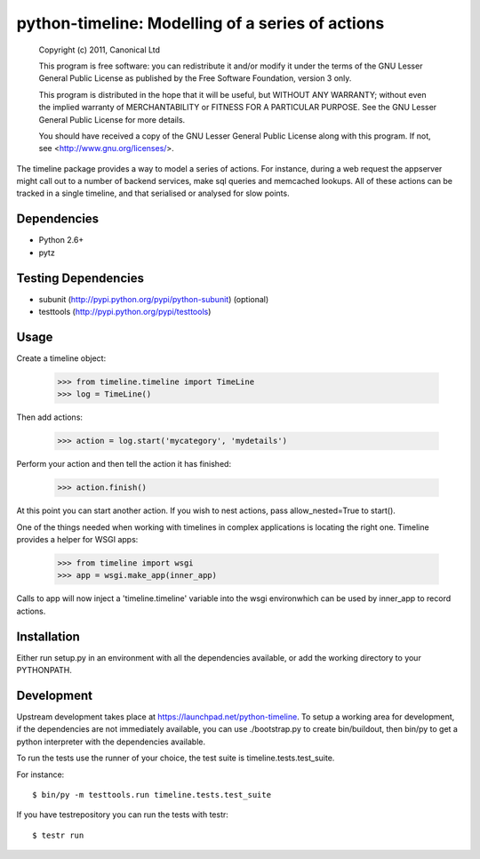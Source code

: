 *************************************************
python-timeline: Modelling of a series of actions
*************************************************

    Copyright (c) 2011, Canonical Ltd

    This program is free software: you can redistribute it and/or modify
    it under the terms of the GNU Lesser General Public License as published by
    the Free Software Foundation, version 3 only.

    This program is distributed in the hope that it will be useful,
    but WITHOUT ANY WARRANTY; without even the implied warranty of
    MERCHANTABILITY or FITNESS FOR A PARTICULAR PURPOSE.  See the
    GNU Lesser General Public License for more details.

    You should have received a copy of the GNU Lesser General Public License
    along with this program.  If not, see <http://www.gnu.org/licenses/>.

The timeline package provides a way to model a series of actions. For instance,
during a web request the appserver might call out to a number of backend
services, make sql queries and memcached lookups. All of these actions can be
tracked in a single timeline, and that serialised or analysed for slow points.

Dependencies
============

* Python 2.6+

* pytz

Testing Dependencies
====================

* subunit (http://pypi.python.org/pypi/python-subunit) (optional)

* testtools (http://pypi.python.org/pypi/testtools)

Usage
=====

Create a timeline object:

 >>> from timeline.timeline import TimeLine
 >>> log = TimeLine()

Then add actions:

 >>> action = log.start('mycategory', 'mydetails')

Perform your action and then tell the action it has finished:

 >>> action.finish()

At this point you can start another action. If you wish to nest actions, pass
allow_nested=True to start().

One of the things needed when working with timelines in complex applications is
locating the right one. Timeline provides a helper for WSGI apps:

 >>> from timeline import wsgi
 >>> app = wsgi.make_app(inner_app)

Calls to app will now inject a 'timeline.timeline' variable into the wsgi
environwhich can be used by inner_app to record actions.


Installation
============

Either run setup.py in an environment with all the dependencies available, or
add the working directory to your PYTHONPATH.


Development
===========

Upstream development takes place at https://launchpad.net/python-timeline.
To setup a working area for development, if the dependencies are not
immediately available, you can use ./bootstrap.py to create bin/buildout, then
bin/py to get a python interpreter with the dependencies available.

To run the tests use the runner of your choice, the test suite is
timeline.tests.test_suite.

For instance::

  $ bin/py -m testtools.run timeline.tests.test_suite

If you have testrepository you can run the tests with testr::

  $ testr run


